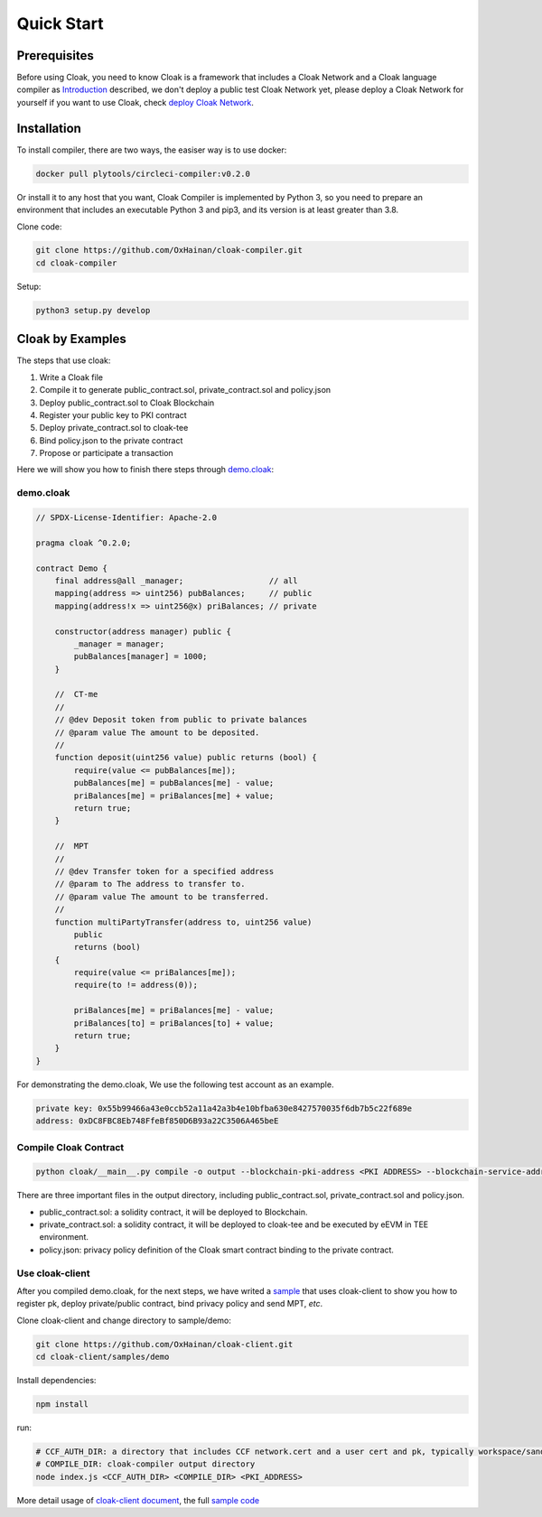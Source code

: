 =================================
Quick Start
=================================

---------------
Prerequisites
---------------
Before using Cloak, you need to know Cloak is a framework that includes a
Cloak Network and a Cloak language compiler as
`Introduction <https://oxhainan-cloak-docs.readthedocs-hosted.com/en/latest/started/introduction.html>`__
described, we don't deploy a public test Cloak Network yet,
please deploy a Cloak Network for yourself if you want to use Cloak,
check `deploy Cloak Network <https://oxhainan-cloak-docs.readthedocs-hosted.com/en/latest/tee-blockchain-architecture/initialize-cloak-network-on-blockchain.html>`__.

---------------
Installation
---------------
To install compiler, there are two ways, the easiser way is to use docker:

.. code:: 

   docker pull plytools/circleci-compiler:v0.2.0

Or install it to any host that you want, Cloak Compiler is implemented by
Python 3, so you need to prepare an environment that includes an executable
Python 3 and pip3, and its version is at least greater than 3.8.

Clone code:

.. code:: 

   git clone https://github.com/OxHainan/cloak-compiler.git
   cd cloak-compiler

Setup:

.. code:: 

   python3 setup.py develop


--------------------
Cloak by Examples
--------------------
The steps that use cloak:

1. Write a Cloak file
2. Compile it to generate public_contract.sol, private_contract.sol and policy.json
3. Deploy public_contract.sol to Cloak Blockchain
4. Register your public key to PKI contract
5. Deploy private_contract.sol to cloak-tee
6. Bind policy.json to the private contract
7. Propose or participate a transaction

Here we will show you how to finish there steps through `demo.cloak <https://oxhainan-cloak-docs.readthedocs-hosted.com/en/latest/index.html>`__:

demo.cloak
**********************

.. code-block::

    // SPDX-License-Identifier: Apache-2.0

    pragma cloak ^0.2.0;

    contract Demo {
        final address@all _manager;                  // all
        mapping(address => uint256) pubBalances;     // public
        mapping(address!x => uint256@x) priBalances; // private

        constructor(address manager) public {
            _manager = manager;
            pubBalances[manager] = 1000;
        }

        //  CT-me
        //
        // @dev Deposit token from public to private balances
        // @param value The amount to be deposited.
        //
        function deposit(uint256 value) public returns (bool) {
            require(value <= pubBalances[me]);
            pubBalances[me] = pubBalances[me] - value;
            priBalances[me] = priBalances[me] + value;
            return true;
        }

        //  MPT
        //
        // @dev Transfer token for a specified address
        // @param to The address to transfer to.
        // @param value The amount to be transferred.
        //
        function multiPartyTransfer(address to, uint256 value)
            public
            returns (bool)
        {
            require(value <= priBalances[me]);
            require(to != address(0));

            priBalances[me] = priBalances[me] - value;
            priBalances[to] = priBalances[to] + value;
            return true;
        }
    }

For demonstrating the demo.cloak, We use the following test account as an example.

.. code::

   private key: 0x55b99466a43e0ccb52a11a42a3b4e10bfba630e8427570035f6db7b5c22f689e
   address: 0xDC8FBC8Eb748FfeBf850D6B93a22C3506A465beE

Compile Cloak Contract
**********************

.. code:: 

    python cloak/__main__.py compile -o output --blockchain-pki-address <PKI ADDRESS> --blockchain-service-address <CLOAK SERVICE ADDRESS> test/demo.cloak

There are three important files in the output directory, including public_contract.sol, private_contract.sol and policy.json.

* public_contract.sol: a solidity contract, it will be deployed to Blockchain.
* private_contract.sol: a solidity contract, it will be deployed to cloak-tee and be executed by eEVM in TEE environment.
* policy.json: privacy policy definition of the Cloak smart contract binding to the private contract.

Use cloak-client
**********************
After you compiled demo.cloak, for the next steps, we have writed a `sample <https://github.com/OxHainan/cloak-client/tree/main/samples/demo>`__ that uses cloak-client to show you how to register pk, deploy private/public contract, bind privacy policy and send MPT, *etc*.

Clone cloak-client and change directory to sample/demo:

.. code::

   git clone https://github.com/OxHainan/cloak-client.git
   cd cloak-client/samples/demo

Install dependencies:

.. code::

   npm install

run:

.. code::

   # CCF_AUTH_DIR: a directory that includes CCF network.cert and a user cert and pk, typically workspace/sandbox_common/ under cloak-tee build directory if you use sandbox.sh setup cloak-tee.
   # COMPILE_DIR: cloak-compiler output directory
   node index.js <CCF_AUTH_DIR> <COMPILE_DIR> <PKI_ADDRESS>

More detail usage of `cloak-client document <https://oxhainan-cloak-docs.readthedocs-hosted.com/en/latest/deploy-cloak-smart-contract/deploy.html#cloak-client>`__,
the full `sample code <https://github.com/OxHainan/cloak-client/tree/main/samples/demo>`__

